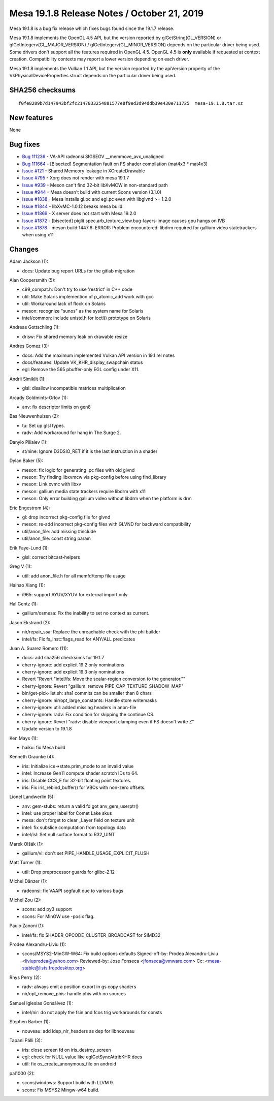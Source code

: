 Mesa 19.1.8 Release Notes / October 21, 2019
============================================

Mesa 19.1.8 is a bug fix release which fixes bugs found since the 19.1.7
release.

Mesa 19.1.8 implements the OpenGL 4.5 API, but the version reported by
glGetString(GL_VERSION) or glGetIntegerv(GL_MAJOR_VERSION) /
glGetIntegerv(GL_MINOR_VERSION) depends on the particular driver being
used. Some drivers don't support all the features required in OpenGL
4.5. OpenGL 4.5 is **only** available if requested at context creation.
Compatibility contexts may report a lower version depending on each
driver.

Mesa 19.1.8 implements the Vulkan 1.1 API, but the version reported by
the apiVersion property of the VkPhysicalDeviceProperties struct depends
on the particular driver being used.

SHA256 checksums
----------------

::

   f0fe8289b7d147943bf2fc2147833254881577e8f9ed3d94ddb39e430e711725  mesa-19.1.8.tar.xz

New features
------------

None

Bug fixes
---------

-  `Bug 111236 <https://bugs.freedesktop.org/show_bug.cgi?id=111236>`__
   - VA-API radeonsi SIGSEGV \__memmove_avx_unaligned
-  `Bug 111664 <https://bugs.freedesktop.org/show_bug.cgi?id=111664>`__
   - [Bisected] Segmentation fault on FS shader compilation (mat4x3 \*
   mat4x3)
-  `Issue
   #121 <https://gitlab.freedesktop.org/mesa/mesa/-/issues/121>`__ -
   Shared Memeory leakage in XCreateDrawable
-  `Issue
   #795 <https://gitlab.freedesktop.org/mesa/mesa/-/issues/795>`__ -
   Xorg does not render with mesa 19.1.7
-  `Issue
   #939 <https://gitlab.freedesktop.org/mesa/mesa/-/issues/939>`__ -
   Meson can't find 32-bit libXvMCW in non-standard path
-  `Issue
   #944 <https://gitlab.freedesktop.org/mesa/mesa/-/issues/944>`__ -
   Mesa doesn't build with current Scons version (3.1.0)
-  `Issue
   #1838 <https://gitlab.freedesktop.org/mesa/mesa/-/issues/1838>`__ -
   Mesa installs gl.pc and egl.pc even with libglvnd >= 1.2.0
-  `Issue
   #1844 <https://gitlab.freedesktop.org/mesa/mesa/-/issues/1844>`__ -
   libXvMC-1.0.12 breaks mesa build
-  `Issue
   #1869 <https://gitlab.freedesktop.org/mesa/mesa/-/issues/1869>`__ - X
   server does not start with Mesa 19.2.0
-  `Issue
   #1872 <https://gitlab.freedesktop.org/mesa/mesa/-/issues/1872>`__ -
   [bisected] piglit spec.arb_texture_view.bug-layers-image causes gpu
   hangs on IVB
-  `Issue
   #1878 <https://gitlab.freedesktop.org/mesa/mesa/-/issues/1878>`__ -
   meson.build:1447:6: ERROR: Problem encountered: libdrm required for
   gallium video statetrackers when using x11

Changes
-------

Adam Jackson (1):

-  docs: Update bug report URLs for the gitlab migration

Alan Coopersmith (5):

-  c99_compat.h: Don't try to use 'restrict' in C++ code
-  util: Make Solaris implemention of p_atomic_add work with gcc
-  util: Workaround lack of flock on Solaris
-  meson: recognize "sunos" as the system name for Solaris
-  intel/common: include unistd.h for ioctl() prototype on Solaris

Andreas Gottschling (1):

-  drisw: Fix shared memory leak on drawable resize

Andres Gomez (3):

-  docs: Add the maximum implemented Vulkan API version in 19.1 rel
   notes
-  docs/features: Update VK_KHR_display_swapchain status
-  egl: Remove the 565 pbuffer-only EGL config under X11.

Andrii Simiklit (1):

-  glsl: disallow incompatible matrices multiplication

Arcady Goldmints-Orlov (1):

-  anv: fix descriptor limits on gen8

Bas Nieuwenhuizen (2):

-  tu: Set up glsl types.
-  radv: Add workaround for hang in The Surge 2.

Danylo Piliaiev (1):

-  st/nine: Ignore D3DSIO_RET if it is the last instruction in a shader

Dylan Baker (5):

-  meson: fix logic for generating .pc files with old glvnd
-  meson: Try finding libxvmcw via pkg-config before using find_library
-  meson: Link xvmc with libxv
-  meson: gallium media state trackers require libdrm with x11
-  meson: Only error building gallium video without libdrm when the
   platform is drm

Eric Engestrom (4):

-  gl: drop incorrect pkg-config file for glvnd
-  meson: re-add incorrect pkg-config files with GLVND for backward
   compatibility
-  util/anon_file: add missing #include
-  util/anon_file: const string param

Erik Faye-Lund (1):

-  glsl: correct bitcast-helpers

Greg V (1):

-  util: add anon_file.h for all memfd/temp file usage

Haihao Xiang (1):

-  i965: support AYUV/XYUV for external import only

Hal Gentz (1):

-  gallium/osmesa: Fix the inability to set no context as current.

Jason Ekstrand (2):

-  nir/repair_ssa: Replace the unreachable check with the phi builder
-  intel/fs: Fix fs_inst::flags_read for ANY/ALL predicates

Juan A. Suarez Romero (11):

-  docs: add sha256 checksums for 19.1.7
-  cherry-ignore: add explicit 19.2 only nominations
-  cherry-ignore: add explicit 19.3 only nominations
-  Revert "Revert "intel/fs: Move the scalar-region conversion to the
   generator.""
-  cherry-ignore: Revert "gallium: remove PIPE_CAP_TEXTURE_SHADOW_MAP"
-  bin/get-pick-list.sh: sha1 commits can be smaller than 8 chars
-  cherry-ignore: nir/opt_large_constants: Handle store writemasks
-  cherry-ignore: util: added missing headers in anon-file
-  cherry-ignore: radv: Fix condition for skipping the continue CS.
-  cherry-ignore: Revert "radv: disable viewport clamping even if FS
   doesn't write Z"
-  Update version to 19.1.8

Ken Mays (1):

-  haiku: fix Mesa build

Kenneth Graunke (4):

-  iris: Initialize ice->state.prim_mode to an invalid value
-  intel: Increase Gen11 compute shader scratch IDs to 64.
-  iris: Disable CCS_E for 32-bit floating point textures.
-  iris: Fix iris_rebind_buffer() for VBOs with non-zero offsets.

Lionel Landwerlin (5):

-  anv: gem-stubs: return a valid fd got anv_gem_userptr()
-  intel: use proper label for Comet Lake skus
-  mesa: don't forget to clear \_Layer field on texture unit
-  intel: fix subslice computation from topology data
-  intel/isl: Set null surface format to R32_UINT

Marek Olšák (1):

-  gallium/vl: don't set PIPE_HANDLE_USAGE_EXPLICIT_FLUSH

Matt Turner (1):

-  util: Drop preprocessor guards for glibc-2.12

Michel Dänzer (1):

-  radeonsi: fix VAAPI segfault due to various bugs

Michel Zou (2):

-  scons: add py3 support
-  scons: For MinGW use -posix flag.

Paulo Zanoni (1):

-  intel/fs: fix SHADER_OPCODE_CLUSTER_BROADCAST for SIMD32

Prodea Alexandru-Liviu (1):

-  scons/MSYS2-MinGW-W64: Fix build options defaults Signed-off-by:
   Prodea Alexandru-Liviu <liviuprodea@yahoo.com> Reviewed-by: Jose
   Fonseca <jfonseca@vmware.com> Cc: <mesa-stable@lists.freedesktop.org>

Rhys Perry (2):

-  radv: always emit a position export in gs copy shaders
-  nir/opt_remove_phis: handle phis with no sources

Samuel Iglesias Gonsálvez (1):

-  intel/nir: do not apply the fsin and fcos trig workarounds for consts

Stephen Barber (1):

-  nouveau: add idep_nir_headers as dep for libnouveau

Tapani Pälli (3):

-  iris: close screen fd on iris_destroy_screen
-  egl: check for NULL value like eglGetSyncAttribKHR does
-  util: fix os_create_anonymous_file on android

pal1000 (2):

-  scons/windows: Support build with LLVM 9.
-  scons: Fix MSYS2 Mingw-w64 build.

